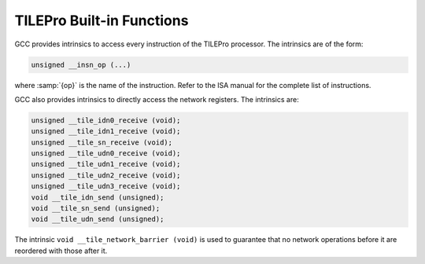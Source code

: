 ..
  Copyright 1988-2022 Free Software Foundation, Inc.
  This is part of the GCC manual.
  For copying conditions, see the GPL license file

.. _tilepro-built-in-functions:

TILEPro Built-in Functions
^^^^^^^^^^^^^^^^^^^^^^^^^^

GCC provides intrinsics to access every instruction of the TILEPro
processor.  The intrinsics are of the form:

.. code-block:: c++

  unsigned __insn_op (...)

where :samp:`{op}` is the name of the instruction.  Refer to the ISA manual
for the complete list of instructions.

GCC also provides intrinsics to directly access the network registers.
The intrinsics are:

.. code-block:: c++

  unsigned __tile_idn0_receive (void);
  unsigned __tile_idn1_receive (void);
  unsigned __tile_sn_receive (void);
  unsigned __tile_udn0_receive (void);
  unsigned __tile_udn1_receive (void);
  unsigned __tile_udn2_receive (void);
  unsigned __tile_udn3_receive (void);
  void __tile_idn_send (unsigned);
  void __tile_sn_send (unsigned);
  void __tile_udn_send (unsigned);

The intrinsic ``void __tile_network_barrier (void)`` is used to
guarantee that no network operations before it are reordered with
those after it.

